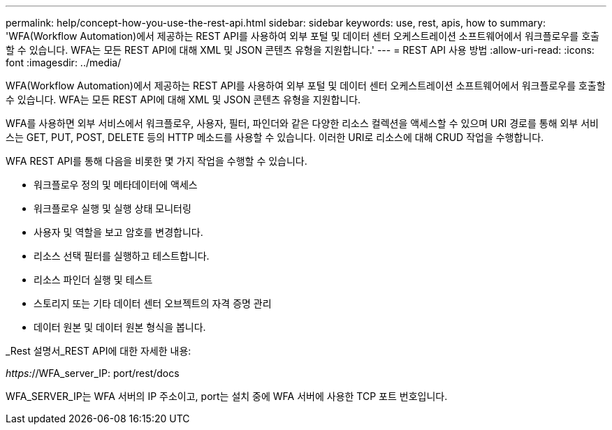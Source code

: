 ---
permalink: help/concept-how-you-use-the-rest-api.html 
sidebar: sidebar 
keywords: use, rest, apis, how to 
summary: 'WFA(Workflow Automation)에서 제공하는 REST API를 사용하여 외부 포털 및 데이터 센터 오케스트레이션 소프트웨어에서 워크플로우를 호출할 수 있습니다. WFA는 모든 REST API에 대해 XML 및 JSON 콘텐츠 유형을 지원합니다.' 
---
= REST API 사용 방법
:allow-uri-read: 
:icons: font
:imagesdir: ../media/


[role="lead"]
WFA(Workflow Automation)에서 제공하는 REST API를 사용하여 외부 포털 및 데이터 센터 오케스트레이션 소프트웨어에서 워크플로우를 호출할 수 있습니다. WFA는 모든 REST API에 대해 XML 및 JSON 콘텐츠 유형을 지원합니다.

WFA를 사용하면 외부 서비스에서 워크플로우, 사용자, 필터, 파인더와 같은 다양한 리소스 컬렉션을 액세스할 수 있으며 URI 경로를 통해 외부 서비스는 GET, PUT, POST, DELETE 등의 HTTP 메소드를 사용할 수 있습니다. 이러한 URI로 리소스에 대해 CRUD 작업을 수행합니다.

WFA REST API를 통해 다음을 비롯한 몇 가지 작업을 수행할 수 있습니다.

* 워크플로우 정의 및 메타데이터에 액세스
* 워크플로우 실행 및 실행 상태 모니터링
* 사용자 및 역할을 보고 암호를 변경합니다.
* 리소스 선택 필터를 실행하고 테스트합니다.
* 리소스 파인더 실행 및 테스트
* 스토리지 또는 기타 데이터 센터 오브젝트의 자격 증명 관리
* 데이터 원본 및 데이터 원본 형식을 봅니다.


_Rest 설명서_REST API에 대한 자세한 내용:

_https:_//WFA_server_IP: port/rest/docs

WFA_SERVER_IP는 WFA 서버의 IP 주소이고, port는 설치 중에 WFA 서버에 사용한 TCP 포트 번호입니다.
